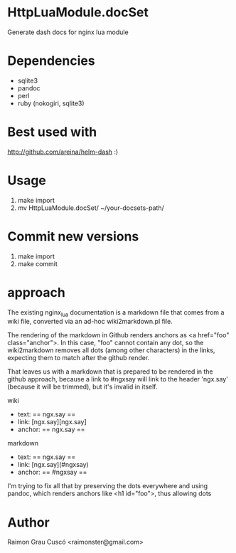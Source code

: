 * HttpLuaModule.docSet
  Generate dash docs for nginx lua module
* Dependencies
  - sqlite3
  - pandoc
  - perl
  - ruby (nokogiri, sqlite3)
* Best used with
  http://github.com/areina/helm-dash  :)
* Usage
  1) make import
  2) mv HttpLuaModule.docSet/ ~/your-docsets-path/

* Commit new versions
  1) make import
  2) make commit

* approach
  The existing nginx_lua documentation is a markdown file that comes
  from a wiki file, converted via an ad-hoc wiki2markdown.pl file.

  The rendering of the markdown in Github renders anchors as <a
  href="foo" class="anchor">. In this case, "foo" cannot contain any
  dot, so the wiki2markdown removes all dots (among other characters)
  in the links, expecting them to match after the github render.

  That leaves us with a markdown that is prepared to be rendered in
  the github approach, because a link to #ngxsay will link to the
  header 'ngx.say' (because it will be trimmed), but it's invalid in
  itself.

  wiki
   - text: == ngx.say ==
   - link: [ngx.say][ngx.say]
   - anchor: == ngx.say ==

  markdown
   - text: == ngx.say ==
   - link: [ngx.say](#ngxsay)
   - anchor: == #ngxsay ==

  I'm trying to fix all that by preserving the dots everywhere and
  using pandoc, which renders anchors like <h1 id="foo">, thus
  allowing dots


* Author
  Raimon Grau Cuscó <raimonster@gmail.com>
